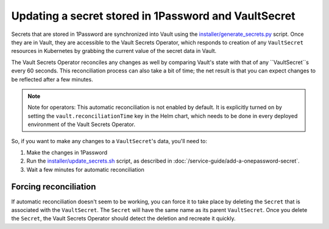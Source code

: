 #####################################################
Updating a secret stored in 1Password and VaultSecret
#####################################################

Secrets that are stored in 1Password are synchronized into Vault using the `installer/generate_secrets.py <https://github.com/lsst-sqre/phalanx/blob/master/installer/generate_secrets.py>`__ script.
Once they are in Vault, they are accessible to the Vault Secrets Operator, which responds to creation of any ``VaultSecret`` resources in Kubernetes by grabbing the current value of the secret data in Vault.

The Vault Secrets Operator reconciles any changes as well by comparing Vault's state with that of any ``VaultSecret``s every 60 seconds.
This reconciliation process can also take a bit of time; the net result is that you can expect changes to be reflected after a few minutes.

.. note::

   Note for operators: This automatic reconciliation is not enabled by default.
   It is explicitly turned on by setting the ``vault.reconciliationTime`` key in the Helm chart, which needs to be done in every deployed environment of the Vault Secrets Operator.

So, if you want to make any changes to a ``VaultSecret``'s data, you'll need to:

1. Make the changes in 1Password
2. Run the `installer/update_secrets.sh <https://github.com/lsst-sqre/phalanx/blob/master/installer/update_secrets.sh>`__ script, as described in :doc:`/service-guide/add-a-onepassword-secret`.
3. Wait a few minutes for automatic reconciliation


Forcing reconciliation
======================

If automatic reconciliation doesn't seem to be working, you can force it to take place by deleting the ``Secret`` that is associated with the ``VaultSecret``.
The ``Secret`` will have the same name as its parent ``VaultSecret``.
Once you delete the ``Secret``, the Vault Secrets Operator should detect the deletion and recreate it quickly.
